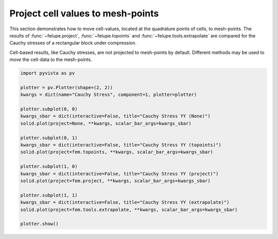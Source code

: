 Project cell values to mesh-points
----------------------------------

This section demonstrates how to move cell-values, located at the quadrature points
of cells, to mesh-points. The results of :func:`~felupe.project`,
:func:`~felupe.topoints` and :func:`~felupe.tools.extrapolate` are compared for the
Cauchy stresses of a rectangular block under compression.

..  pyvista-plot::
    :context:

    import felupe as fem

    region = fem.RegionQuad(mesh=fem.Rectangle(b=(2, 1), n=(11, 6)))
    field = fem.FieldContainer([fem.FieldPlaneStrain(region, dim=2)])
    
    boundaries = fem.dof.uniaxial(field, clamped=True, move=-0.3, axis=1)[0]
    solid = fem.SolidBody(umat=fem.NeoHooke(mu=1, bulk=5), field=field)

    job = fem.Job(steps=[fem.Step(items=[solid], boundaries=boundaries)]).evaluate()

Cell-based results, like Cauchy stresses, are not projected to mesh-points by default.
Different methods may be used to *move* the cell-data to the mesh-points.

..  code-block::

    import pyvista as pv
    
    plotter = pv.Plotter(shape=(2, 2))
    kwargs = dict(name="Cauchy Stress", component=1, plotter=plotter)
    
    plotter.subplot(0, 0)
    kwargs_sbar = dict(interactive=False, title="Cauchy Stress YY (None)")
    solid.plot(project=None, **kwargs, scalar_bar_args=kwargs_sbar)
    
    plotter.subplot(0, 1)
    kwargs_sbar = dict(interactive=False, title="Cauchy Stress YY (topoints)")
    solid.plot(project=fem.topoints, **kwargs, scalar_bar_args=kwargs_sbar)
    
    plotter.subplot(1, 0)
    kwargs_sbar = dict(interactive=False, title="Cauchy Stress YY (project)")
    solid.plot(project=fem.project, **kwargs, scalar_bar_args=kwargs_sbar)
    
    plotter.subplot(1, 1)
    kwargs_sbar = dict(interactive=False, title="Cauchy Stress YY (extrapolate)")
    solid.plot(project=fem.tools.extrapolate, **kwargs, scalar_bar_args=kwargs_sbar)
    
    plotter.show()